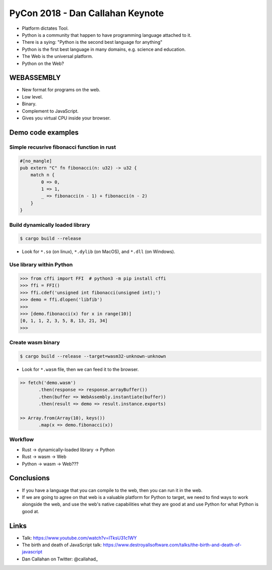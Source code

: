 PyCon 2018 - Dan Callahan Keynote
=================================

* Platform dictates Tool.
* Python is a community that happen to have programming language attached to it.
* There is a sying: "Python is the second best language for anything"
* Python is the first best language in many domains, e.g. science and education.
* The Web is the universal platform.
* Python on the Web?


WEBASSEMBLY
-----------

* New format for programs on the web.
* Low level.
* Binary.
* Complement to JavaScript.
* Gives you virtual CPU inside your browser.


Demo code examples
------------------

Simple recusrive fibonacci function in rust
~~~~~~~~~~~~~~~~~~~~~~~~~~~~~~~~~~~~~~~~~~~

.. code:: rust

    #[no_mangle]
    pub extern "C" fn fibonacci(n: u32) -> u32 {
        match n {
            0 => 0,
            1 => 1,
            _ => fibonacci(n - 1) + fibonacci(n - 2) 
        }
    }


Build dynamically loaded library
~~~~~~~~~~~~~~~~~~~~~~~~~~~~~~~~

.. code:: none

    $ cargo build --release
    

* Look for ``*.so`` (on linux), ``*.dylib`` (on MacOS), and ``*.dll`` (on Windows).


Use library within Python
~~~~~~~~~~~~~~~~~~~~~~~~~

>>> from cffi import FFI  # python3 -m pip install cffi
>>> ffi = FFI()
>>> ffi.cdef('unsigned int fibonacci(unsigned int);')
>>> demo = ffi.dlopen('libfib')
>>>
>>> [demo.fibonacci(x) for x in range(10)]
[0, 1, 1, 2, 3, 5, 8, 13, 21, 34]
>>> 


Create wasm binary
~~~~~~~~~~~~~~~~~~

.. code:: none

    $ cargo build --release --target=wasm32-unknown-unknown



* Look for ``*.wasm`` file, then we can feed it to the browser.

.. code:: JavaScript

    >> fetch('demo.wasm')
           .then(response => response.arrayBuffer())
           .then(buffer => WebAssembly.instantiate(buffer))
           .then(result => demo => result.instance.exports)

    >> Array.from(Array(10), keys())
           .map(x => demo.fibonacci(x))


Workflow
~~~~~~~~

* Rust -> dynamically-loaded library -> Python
* Rust -> wasm -> Web

* Python -> wasm -> Web??? 


Conclusions
-----------

* If you have a language that you can compile to the web, 
  then you can run it in the web.
* If we are going to agree on that web is a valuable platform 
  for Python to target, we need to find ways to work alongside 
  the web, and use the web's native capabilities what they are 
  good at and use Python for what Python is good at.

Links
-----

* Talk: https://www.youtube.com/watch?v=ITksU31c1WY
* The birth and death of JavaScript talk: https://www.destroyallsoftware.com/talks/the-birth-and-death-of-javascript
* Dan Callahan on Twitter: @callahad_

.. _@callahad: https://twitter.com/callahad
